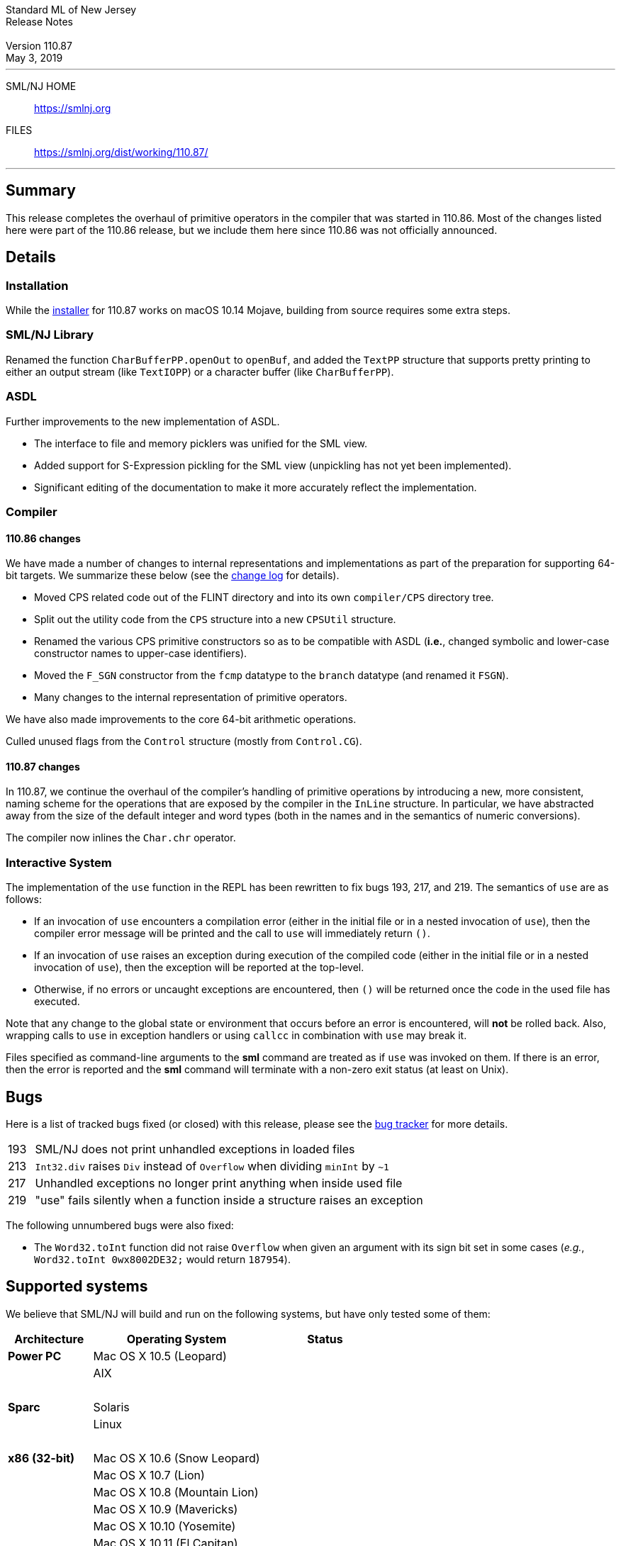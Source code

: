 :version: 110.87
:date: May 3, 2019
:dist-dir: https://smlnj.org/dist/working/{version}/
:history: {dist-dir}HISTORY.html
:stem: latexmath
:source-highlighter: pygments
:stylesheet: release-notes.css
:notitle:

= Standard ML of New Jersey Release Notes

[subs=attributes]
++++
<div class="smlnj-banner">
  <span class="title"> Standard ML of New Jersey <br/> Release Notes </span>
  <br/> <br/>
  <span class="subtitle"> Version {version} <br/> {date} </span>
</div>
++++

''''''''
--
SML/NJ HOME::
  https://www.smlnj.org/index.html[[.tt]#https://smlnj.org#]
FILES::
  {dist-dir}index.html[[.tt]#{dist-dir}#]
--
''''''''

== Summary

This release completes the overhaul of primitive operators in the
compiler that was started in 110.86.  Most of the changes listed
here were part of the 110.86 release, but we include them here
since 110.86 was not officially announced.

== Details

=== Installation

While the {dist-dir}smlnj-x86-{version}.pkg[installer]
for {version} works on macOS 10.14 Mojave, building from source
requires some extra steps.

=== SML/NJ Library

Renamed the function `CharBufferPP.openOut` to `openBuf`, and added the
`TextPP` structure that supports pretty printing to either an output
stream (like `TextIOPP`) or a character buffer (like `CharBufferPP`).

=== ASDL

Further improvements to the new implementation of ASDL.
--
  * The interface to file and memory picklers was unified for the SML view.

  * Added support for S-Expression pickling for the SML view (unpickling
    has not yet been implemented).

  * Significant editing of the documentation to make it more accurately
    reflect the implementation.
--

=== Compiler

==== 110.86 changes

We have made a number of changes to internal representations and
implementations as part of the preparation for supporting 64-bit targets.
We summarize these below (see the {history}[change log] for details).
--
  * Moved CPS related code out of the FLINT directory and into its own
    `compiler/CPS` directory tree.

  * Split out the utility code from the `CPS` structure into a new
    `CPSUtil` structure.

  * Renamed the various CPS primitive constructors so as to be compatible
    with ASDL (*i.e.*, changed symbolic and lower-case constructor names to
    upper-case identifiers).

  * Moved the `F_SGN` constructor from the `fcmp` datatype to the `branch`
    datatype (and renamed it `FSGN`).

  * Many changes to the internal representation of primitive operators.
--

We have also made improvements to the core 64-bit arithmetic operations.

Culled unused flags from the `Control` structure (mostly from `Control.CG`).

==== 110.87 changes

In 110.87, we continue the overhaul of the compiler's handling of primitive
operations by introducing a new, more consistent, naming scheme for the
operations that are exposed by the compiler in the `InLine` structure.
In particular, we have abstracted away from the size of the default integer
and word types (both in the names and in the semantics of numeric conversions).

The compiler now inlines the `Char.chr` operator.

=== Interactive System

The implementation of the `use` function in the REPL has been rewritten to
fix bugs [.bugid]#193#, [.bugid]#217#, and [.bugid]#219#.  The semantics of
`use` are as follows:
--
  * If an invocation of `use` encounters a compilation error (either in the
    initial file or in a nested invocation of `use`), then the compiler error
    message will be printed and the call to `use` will immediately return `()`.

  * If an invocation of `use` raises an exception during execution
    of the compiled code (either in the initial file or in a nested
    invocation of `use`), then the exception will be reported at
    the top-level.

  * Otherwise, if no errors or uncaught exceptions are encountered, then
    `()` will be returned once the code in the used file has executed.
--

Note that any change to the global state or environment
that occurs before an error is encountered, will **not** be rolled
back.  Also, wrapping calls to `use` in exception handlers or using
`callcc` in combination with `use` may break it.

Files specified as command-line arguments to the **sml** command
are treated as if `use` was invoked on them.  If there is an
error, then the error is reported and the **sml** command
will terminate with a non-zero exit status (at least on Unix).


== Bugs

Here is a list of tracked bugs fixed (or closed) with this release, please see the
https://smlnj-gforge.cs.uchicago.edu/projects/smlnj-bugs[bug tracker]
for more details.

[.buglist,cols="^1,<15"]
|=======
| [.bugid]#193#
| SML/NJ does not print unhandled exceptions in loaded files
| [.bugid]#213#
| `Int32.div` raises `Div` instead of `Overflow` when dividing `minInt` by `~1`
| [.bugid]#217#
| Unhandled exceptions no longer print anything when inside used file
| [.bugid]#219#
| "use" fails silently when a function inside a structure raises an exception
|=======

The following unnumbered bugs were also fixed:
--
  * The `Word32.toInt` function did not raise `Overflow` when given an
    argument with its sign bit set in some cases (__e.g.__,
    `Word32.toInt 0wx8002DE32;` would return `187954`).
--

== Supported systems

We believe that SML/NJ will build and run on the following systems, but have only
tested some of them:

[.support-table,cols="^2s,^4v,^3v",options="header",strips="none"]
|=======
| Architecture | Operating System | Status
| Power PC | Mac OS X 10.5 (Leopard) |
| | AIX |
| {nbsp} | |
| Sparc | Solaris |
| | Linux |
| {nbsp} | |
| x86 (32-bit) | Mac OS X 10.6 (Snow Leopard) |
| | Mac OS X 10.7 (Lion) |
| | Mac OS X 10.8 (Mountain Lion) |
| | Mac OS X 10.9 (Mavericks) |
| | Mac OS X 10.10 (Yosemite) |
| | Mac OS X 10.11 (El Capitan) |
| | macOS 10.12 (Sierra) | Tested
| | macOS 10.13 (High Sierra) | Tested
| | macOS 10.14 (Mojave) | Tested
| | Ubuntu 16.04.3 LTS | Tested
| | Other Linux variants |
| | BSD variants |
| | Windows 7 |
| | Windows 10 |
| | Cygwin (32-bit) |
|=======

=== A note about 64-bit support

Apple is in the process of deprecating 32-bit support in macOS.
With macOS 10.14 Mojave, compiling 32-bit applications, such as the SML/NJ
runtime system, requires using an older SDK.
The SML/NJ {dist-dir}smlnj-x86-{version}.pkg[installer],
however, works without issue on macOS 10.14 Mojave.

We have been working on 64-bit support since 110.82 we expect to have it in place
before the release of macOS 10.15.
